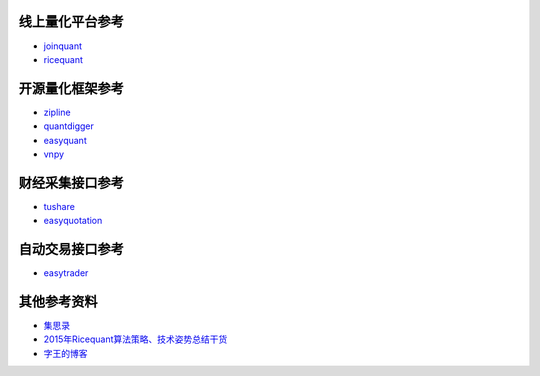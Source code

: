 .. title: H Project
.. slug: h-project
.. date: 2016-03-11 00:57:58 UTC+08:00
.. tags: 
.. category: 
.. link: 
.. description: 
.. type: text
.. author: lennyh

线上量化平台参考
============================
* `joinquant <https://www.joinquant.com/>`_
* `ricequant <https://www.ricequant.com/>`_

开源量化框架参考
============================
* `zipline <https://github.com/quantopian/zipline>`_
* `quantdigger <https://github.com/QuantFans/quantdigger>`_
* `easyquant <https://github.com/shidenggui/easyquant>`_
* `vnpy <https://github.com/vnpy/vnpy>`_

财经采集接口参考
============================
* `tushare <https://github.com/waditu/tushare>`_
* `easyquotation <https://github.com/shidenggui/easyquotation>`_

自动交易接口参考
============================
* `easytrader <https://github.com/shidenggui/easytrader>`_

其他参考资料
============================
* `集思录 <http://www.jisilu.cn/>`_
* `2015年Ricequant算法策略、技术姿势总结干货 <http://zhuanlan.zhihu.com/ricequant/20584919>`_
* `字王的博客 <http://blog.sina.com.cn/s/articlelist_1895879714_0_1.html>`_

